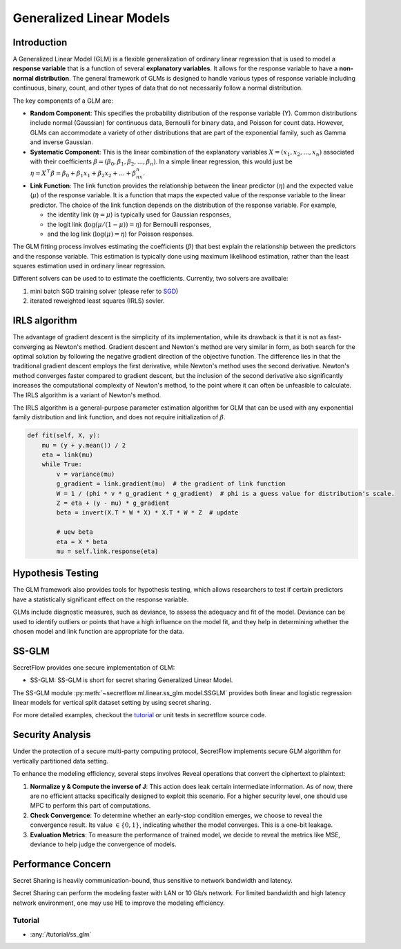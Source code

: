 Generalized Linear Models
==============

Introduction
-------


A Generalized Linear Model (GLM) is a flexible generalization of ordinary linear regression that is used to model a **response variable** that is a function of several **explanatory variables**.
It allows for the response variable to have a **non-normal distribution**.
The general framework of GLMs is designed to handle various types of response variable including continuous, binary, count, and other types of data that do not necessarily follow a normal distribution.

The key components of a GLM are:

- **Random Component**: This specifies the probability distribution of the response variable (Y). Common distributions include normal (Gaussian) for continuous data, Bernoulli for binary data, and Poisson for count data. However, GLMs can accommodate a variety of other distributions that are part of the exponential family, such as Gamma and inverse Gaussian.

- **Systematic Component**: This is the linear combination of the explanatory variables :math:`X = (x_1, x_2, ..., x_n)` associated with their coefficients :math:`\beta = (\beta_0, \beta_1, \beta_2, ..., \beta_n)`. In a simple linear regression, this would just be :math:`\eta = X^\top \beta = \beta_0 + \beta_1x_1 + \beta_2x_2 + ... + \beta_nx_n`.

- **Link Function**: The link function provides the relationship between the linear predictor (:math:`\eta`) and the expected value (:math:`\mu`) of the response variable. It is a function that maps the expected value of the response variable to the linear predictor. The choice of the link function depends on the distribution of the response variable. For example, 
  
  - the identity link (:math:`\eta = \mu`) is typically used for Gaussian responses,
  
  - the logit link (:math:`\log(\mu/(1-\mu)) = \eta`) for Bernoulli responses,
  
  - and the log link (:math:`\log(\mu) = \eta`) for Poisson responses.

The GLM fitting process involves estimating the coefficients (:math:`\beta`) that best explain the relationship between the predictors and the response variable. This estimation is typically done using maximum likelihood estimation, rather than the least squares estimation used in ordinary linear regression.

Different solvers can be used to to estimate the coefficients. Currently, two solvers are availbale:

1. mini batch SGD training solver (please refer to `SGD <linear_model>`_)

2. iterated reweighted least squares (IRLS) sovler.

IRLS algorithm
-------

The advantage of gradient descent is the simplicity of its implementation, while its drawback is that it is not as fast-converging as Newton's method. Gradient descent and Newton's method are very similar in form, as both search for the optimal solution by following the negative gradient direction of the objective function. The difference lies in that the traditional gradient descent employs the first derivative, while Newton's method uses the second derivative. Newton's method converges faster compared to gradient descent, but the inclusion of the second derivative also significantly increases the computational complexity of Newton's method, to the point where it can often be unfeasible to calculate. The IRLS algorithm is a variant of Newton's method.

The IRLS algorithm is a general-purpose parameter estimation algorithm for GLM that can be used with any exponential family distribution and link function, and does not require initialization of :math:`\beta`.

.. code-block:: python

    def fit(self, X, y):
        mu = (y + y.mean()) / 2
        eta = link(mu)
        while True:
            v = variance(mu)
            g_gradient = link.gradient(mu)  # the gradient of link function
            W = 1 / (phi * v * g_gradient * g_gradient)  # phi is a guess value for distribution's scale.
            Z = eta + (y - mu) * g_gradient
            beta = invert(X.T * W * X) * X.T * W * Z  # update

            # uew beta
            eta = X * beta
            mu = self.link.response(eta)


Hypothesis Testing
-------

The GLM framework also provides tools for hypothesis testing, which allows researchers to test if certain predictors have a statistically significant effect on the response variable. 

GLMs include diagnostic measures, such as deviance, to assess the adequacy and fit of the model. Deviance can be used to identify outliers or points that have a high influence on the model fit, and they help in determining whether the chosen model and link function are appropriate for the data.


SS-GLM
-------

SecretFlow provides one secure implementation of GLM:

- SS-GLM: SS-GLM is short for secret sharing Generalized Linear Model.

The SS-GLM module :py:meth:`~secretflow.ml.linear.ss_glm.model.SSGLM` provides both linear and logistic regression linear models for vertical split dataset setting by using secret sharing.

For more detailed examples, checkout the `tutorial <../../tutorial/ss_glm>`_ or unit tests in secretflow source code.

Security Analysis
-------

Under the protection of a secure multi-party computing protocol, SecretFlow implements secure GLM algorithm for vertically partitioned data setting.

To enhance the modeling efficiency, several steps involves Reveal operations that convert the ciphertext to plaintext:

1. **Normalize y & Compute the inverse of J**: This action does leak certain intermediate information. As of now, there are no efficient attacks specifically designed to exploit this scenario. For a higher security level, one should use MPC to perform this part of computations.

2. **Check Convergence**: To determine whether an early-stop condition emerges, we choose to reveal the convergence result. Its value :math:`\in \{0, 1\}`, indicating whether the model converges. This is a one-bit leakage.

3. **Evaluation Metrics**: To measure the performance of trained model, we decide to reveal the metrics like MSE, deviance to help judge the convergence of models. 

Performance Concern
-------

Secret Sharing is heavily communication-bound, thus sensitive to network bandwidth and latency.

Secret Sharing can perform the modeling faster with LAN or 10 Gb/s network. For limited bandwidth and high latency network environment, one may use HE to improve the modeling efficiency.


Tutorial
~~~~~~~~

- :any:`/tutorial/ss_glm`
